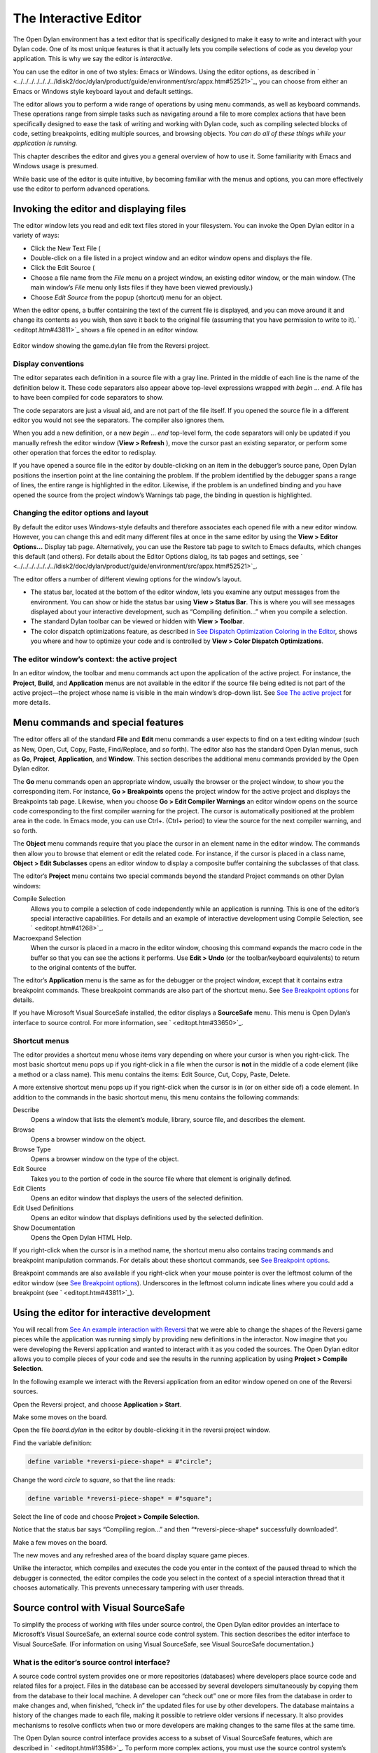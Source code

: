 **********************
The Interactive Editor
**********************

The Open Dylan environment has a text editor that is specifically
designed to make it easy to write and interact with your Dylan code. One
of its most unique features is that it actually lets you compile
selections of code as you develop your application. This is why we say
the editor is *interactive*.

You can use the editor in one of two styles: Emacs or Windows. Using the
editor options, as described in
` <../../../../../../../ldisk2/doc/dylan/product/guide/environment/src/appx.htm#52521>`_,
you can choose from either an Emacs or Windows style keyboard layout and
default settings.

The editor allows you to perform a wide range of operations by using
menu commands, as well as keyboard commands. These operations range from
simple tasks such as navigating around a file to more complex actions
that have been specifically designed to ease the task of writing and
working with Dylan code, such as compiling selected blocks of code,
setting breakpoints, editing multiple sources, and browsing objects.
*You can do all of these things while your application is running.*

This chapter describes the editor and gives you a general overview of
how to use it. Some familiarity with Emacs and Windows usage is
presumed.

While basic use of the editor is quite intuitive, by becoming familiar
with the menus and options, you can more effectively use the editor to
perform advanced operations.

Invoking the editor and displaying files
========================================

The editor window lets you read and edit text files stored in your
filesystem. You can invoke the Open Dylan editor in a variety of
ways:

-  Click the New Text File (

-  Double-click on a file listed in a project window and an editor
   window opens and displays the file.
-  Click the Edit Source (

-  Choose a file name from the *File* menu on a project window, an
   existing editor window, or the main window. (The main window’s *File*
   menu only lists files if they have been viewed previously.)
-  Choose *Edit Source* from the popup (shortcut) menu for an object.

When the editor opens, a buffer containing the text of the current file
is displayed, and you can move around it and change its contents as you
wish, then save it back to the original file (assuming that you have
permission to write to it). ` <editopt.htm#43811>`_ shows a file opened
in an editor window.

.. figure:: ../images/editorgm.png
   :align: center

   Editor window showing the game.dylan file from the Reversi project.

Display conventions
-------------------

The editor separates each definition in a source file with a gray line.
Printed in the middle of each line is the name of the definition below
it. These code separators also appear above top-level expressions
wrapped with *begin* … *end*. A file has to have been compiled for code
separators to show.

The code separators are just a visual aid, and are not part of the file
itself. If you opened the source file in a different editor you would
not see the separators. The compiler also ignores them.

When you add a new definition, or a new *begin* … *end* top-level form,
the code separators will only be updated if you manually refresh the
editor window (**View > Refresh** ), move the cursor past an existing
separator, or perform some other operation that forces the editor to
redisplay.

If you have opened a source file in the editor by double-clicking on an
item in the debugger’s source pane, Open Dylan positions the
insertion point at the line containing the problem. If the problem
identified by the debugger spans a range of lines, the entire range is
highlighted in the editor. Likewise, if the problem is an undefined
binding and you have opened the source from the project window’s
Warnings tab page, the binding in question is highlighted.

Changing the editor options and layout
--------------------------------------

By default the editor uses Windows-style defaults and therefore
associates each opened file with a new editor window. However, you can
change this and edit many different files at once in the same editor by
using the **View > Editor Options…** Display tab page. Alternatively, you
can use the Restore tab page to switch to Emacs defaults, which changes
this default (and others). For details about the Editor Options dialog,
its tab pages and settings, see
` <../../../../../../../ldisk2/doc/dylan/product/guide/environment/src/appx.htm#52521>`_.

The editor offers a number of different viewing options for the window’s
layout.

-  The status bar, located at the bottom of the editor window, lets you
   examine any output messages from the environment. You can show or
   hide the status bar using **View > Status Bar**. This is where you
   will see messages displayed about your interactive development, such
   as “Compiling definition…” when you compile a selection.
-  The standard Dylan toolbar can be viewed or hidden with **View >
   Toolbar**.
-  The color dispatch optimizations feature, as described in `See
   Dispatch Optimization Coloring in the
   Editor <../coloring.htm#27192>`_, shows you where and how to optimize
   your code and is controlled by **View > Color Dispatch Optimizations**.

The editor window’s context: the active project
-----------------------------------------------

In an editor window, the toolbar and menu commands act upon the
application of the active project. For instance, the **Project**, **Build**,
and **Application** menus are not available in the editor if the source
file being edited is not part of the active project—the project whose
name is visible in the main window’s drop-down list. See `See The active
project <../debug.htm#21333>`_ for more details.

Menu commands and special features
==================================

The editor offers all of the standard **File** and **Edit** menu commands a
user expects to find on a text editing window (such as New, Open, Cut,
Copy, Paste, Find/Replace, and so forth). The editor also has the
standard Open Dylan menus, such as **Go**, **Project**, **Application**,
and **Window**. This section describes the additional menu commands
provided by the Open Dylan editor.

The **Go** menu commands open an appropriate window, usually the browser
or the project window, to show you the corresponding item. For instance,
**Go > Breakpoints** opens the project window for the active project and
displays the Breakpoints tab page. Likewise, when you choose **Go > Edit
Compiler Warnings** an editor window opens on the source code
corresponding to the first compiler warning for the project. The cursor
is automatically positioned at the problem area in the code. In Emacs
mode, you can use Ctrl+. (Ctrl+ period) to view the source for the next
compiler warning, and so forth.

The **Object** menu commands require that you place the cursor in an
element name in the editor window. The commands then allow you to browse
that element or edit the related code. For instance, if the cursor is
placed in a class name, **Object > Edit Subclasses** opens an editor
window to display a composite buffer containing the subclasses of that
class.

The editor’s **Project** menu contains two special commands beyond the
standard Project commands on other Dylan windows:

Compile Selection
   Allows you to compile a selection of code independently while an
   application is running. This is one of the editor’s special
   interactive capabilities. For details and an example of interactive
   development using Compile Selection, see ` <editopt.htm#41268>`_.

Macroexpand Selection
   When the cursor is placed in a macro in the editor window, choosing
   this command expands the macro code in the buffer so that you can see
   the actions it performs. Use **Edit > Undo** (or the toolbar/keyboard
   equivalents) to return to the original contents of the buffer.

The editor’s **Application** menu is the same as for the debugger or the
project window, except that it contains extra breakpoint commands. These
breakpoint commands are also part of the shortcut menu. See `See
Breakpoint options <../debug.htm#23683>`_ for details.

If you have Microsoft Visual SourceSafe installed, the editor displays
a **SourceSafe** menu. This menu is Open Dylan’s interface to source
control. For more information, see ` <editopt.htm#33650>`_.

Shortcut menus
--------------

The editor provides a shortcut menu whose items vary depending on where
your cursor is when you right-click. The most basic shortcut menu pops
up if you right-click in a file when the cursor is **not** in the middle
of a code element (like a method or a class name). This menu contains
the items: Edit Source, Cut, Copy, Paste, Delete.

A more extensive shortcut menu pops up if you right-click when the
cursor is in (or on either side of) a code element. In addition to the
commands in the basic shortcut menu, this menu contains the following
commands:

Describe
   Opens a window that lists the element’s module, library,
   source file, and describes the element.

Browse
   Opens a browser window on the object.

Browse Type
   Opens a browser window on the type of the object.

Edit Source
   Takes you to the portion of code in the source file where
   that element is originally defined.

Edit Clients
   Opens an editor window that displays the users of the
   selected definition.

Edit Used Definitions
   Opens an editor window that displays definitions used by the
   selected definition.

Show Documentation
    Opens the Open Dylan HTML Help.

If you right-click when the cursor is in a method name, the shortcut
menu also contains tracing commands and breakpoint manipulation
commands. For details about these shortcut commands, see `See Breakpoint
options <../debug.htm#23683>`_.

Breakpoint commands are also available if you right-click when your
mouse pointer is over the leftmost column of the editor window (see `See
Breakpoint options <../debug.htm#23683>`_). Underscores in the leftmost
column indicate lines where you could add a breakpoint (see
` <editopt.htm#43811>`_).

Using the editor for interactive development
============================================

You will recall from `See An example interaction with
Reversi <../debug.htm#33511>`_ that we were able to change the shapes of
the Reversi game pieces while the application was running simply by
providing new definitions in the interactor. Now imagine that you were
developing the Reversi application and wanted to interact with it as you
coded the sources. The Open Dylan editor allows you to compile
pieces of your code and see the results in the running application by
using **Project > Compile Selection**.

In the following example we interact with the Reversi application from
an editor window opened on one of the Reversi sources.

Open the Reversi project, and choose **Application > Start**.

Make some moves on the board.

Open the file *board.dylan* in the editor by double-clicking it in the
reversi project window.

Find the variable definition:

.. code-block:: dylan

    define variable *reversi-piece-shape* = #"circle";

Change the word *circle* to *square*, so that the line reads:

.. code-block:: dylan

    define variable *reversi-piece-shape* = #"square";

Select the line of code and choose **Project > Compile Selection**.

Notice that the status bar says “Compiling region…” and then
“\*reversi-piece-shape\* successfully downloaded“.

Make a few moves on the board.

The new moves and any refreshed area of the board display square game
pieces.

Unlike the interactor, which compiles and executes the code you enter in
the context of the paused thread to which the debugger is connected, the
editor compiles the code you select in the context of a special
interaction thread that it chooses automatically. This prevents
unnecessary tampering with user threads.

Source control with Visual SourceSafe
=====================================

To simplify the process of working with files under source control, the
Open Dylan editor provides an interface to Microsoft’s Visual
SourceSafe, an external source code control system. This section
describes the editor interface to Visual SourceSafe. (For information on
using Visual SourceSafe, see Visual SourceSafe documentation.)

What is the editor’s source control interface?
----------------------------------------------

A source code control system provides one or more repositories
(databases) where developers place source code and related files for a
project. Files in the database can be accessed by several developers
simultaneously by copying them from the database to their local machine.
A developer can “check out” one or more files from the database in order
to make changes and, when finished, “check in” the updated files for use
by other developers. The database maintains a history of the changes
made to each file, making it possible to retrieve older versions if
necessary. It also provides mechanisms to resolve conflicts when two or
more developers are making changes to the same files at the same time.

The Open Dylan source control interface provides access to a subset
of Visual SourceSafe features, which are described in
` <editopt.htm#13586>`_. To perform more complex actions, you must use
the source control system’s native interface.

Open Dylan detects a Visual SourceSafe installation on a machine
and automatically makes its interface to source control available by
creating an additional **SourceSafe** menu on editor windows (see
` <editopt.htm#57280>`_). Therefore, you must have Visual SourceSafe
installed in order to see the **SourceSafe** menu.

.. figure:: editopt-6.gif
   :align: center

   The SourceSafe menu on a Open Dylan editor window.

The SourceSafe menu commands
----------------------------

The **SourceSafe** menu provides the following commands:

Get Latest Version…
   Copies the latest version of a file in the database onto the
   developer’s machine.

Check Out…
   Copies the latest version of a file in the database onto
   the developer’s machine. In addition, the database is updated to note
   that the file is being edited by the developer.

Check In…
   Copies a file from the developer’s machine back into the
   database, creating a new version of the file, and notes that the file
   is no longer being edited by the developer.

Undo Check Out…
   Notes in the database that a file is no longer being edited by the
   developer and does not change the latest version of the file. In
   addition, the latest version of the file is copied from the database
   onto the developer’s machine; any changes the developer may have made
   to the local copy of the file are abandoned.

Merge with Source Control…
   Merges the changes made by the developer to the local copy of a file
   with the latest version of the file in the database and replaces the
   local copy of the file with the merged edition; the file remains
   checked out by the developer.

Add to Source Control…
   Creates the first version of a file in the source control database
   using the copy on the developer’s machine as the initial content.

Remove from Source Control…
   Removes a file and its history from the database.

Show History…
   Displays the list of changes made to a file as recorded
   in the database.

Show Differences…
   Compares the latest version of a file in the database against a copy
   on the developer’s machine and displays the differences, if any. This
   command can be used to check to see if others may have made changes
   to a file that should be merged into the developer’s copy before it
   is checked into the database.

Using the editor’s source control interface
-------------------------------------------

The first time you choose one of the **SourceSafe** menu items, the editor
prompts you for the name of the SourceSafe database, as shown in
` <editopt.htm#51518>`_.

.. figure:: editopt-7.gif
   :align: center

   The Select Database dialog.

Your site’s Visual SourceSafe administrator supplies the name of your
SourceSafe database. (The Open Dylan interface offers the name of
the last database used in the Visual SourceSafe explorer as the
default.)

The editor then requests the identity of the file (or files) to be
manipulated by a source control operation, as shown in
` <editopt.htm#59619>`_.

.. figure:: editopt-8.gif
   :align: center

   The Select Project and File dialog.

SourceSafe organizes its database into a hierarchical collection of
projects. Each project can hold both files and projects (in other words,
subprojects). The project named *$/* refers to the root of the
SourceSafe database. In ` <editopt.htm#59619>`_ the developer has
selected a project three levels below the root.

When using Visual SourceSafe, you may omit the file name in all
operations (except for **SourceSafe > Add to Source Control…** and **Remove
from Source Control…** ) to cause the operation to be performed on all
files in the project. For instance, to check out all the files in a
project, leave the File field empty in the Select Project and File
dialog.

The Reason field is provided mainly as a convenience. Not all operations
prompt you for a Reason; in such cases the dialog only asks for the
project and file names. When a Reason is requested, it is optional and
may be left blank.
